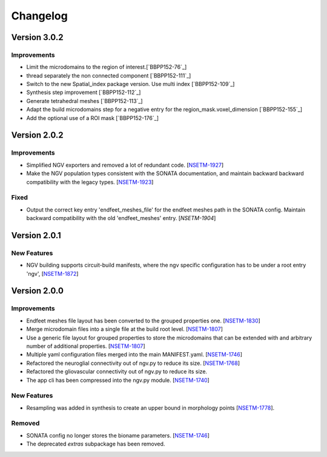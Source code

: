 Changelog
=========


Version 3.0.2
-------------

Improvements
~~~~~~~~~~~~

- Limit the microdomains to the region of interest.[`BBPP152-76`_]
- thread separately the non connected component [`BBPP152-111`_]
- Switch to the new Spatial_index package version. Use multi index [`BBPP152-109`_]
- Synthesis step improvement [`BBPP152-112`_]
- Generate tetrahedral meshes [`BBPP152-113`_]
- Adapt the build microdomains step for a negative entry for the region_mask.voxel_dimension [`BBPP152-155`_]
- Add the optional use of a ROI mask [`BBPP152-176`_]


Version 2.0.2
-------------

Improvements
~~~~~~~~~~~~

- Simplified NGV exporters and removed a lot of redundant code. [`NSETM-1927`_]
- Make the NGV population types consistent with the SONATA documentation, and maintain backward
  backward compatibility with the legacy types. [`NSETM-1923`_]

Fixed
~~~~~

- Output the correct key entry 'endfeet_meshes_file' for the endfeet meshes path in the SONATA
  config. Maintain backward compatibility with the old 'endfeet_meshes' entry. [`NSETM-1904`]


Version 2.0.1
-------------

New Features
~~~~~~~~~~~~

- NGV building supports circuit-build manifests, where the ngv specific configuration has to be
  under a root entry 'ngv', [`NSETM-1872`_]

Version 2.0.0
-------------

Improvements
~~~~~~~~~~~~

- Endfeet meshes file layout has been converted to the grouped properties one. [`NSETM-1830`_]
- Merge microdomain files into a single file at the build root level. [`NSETM-1807`_]
- Use a generic file layout for grouped properties to store the microdomains that can be extended
  with and arbitrary number of additional properties. [`NSETM-1807`_]
- Multiple yaml configuration files merged into the main MANIFEST.yaml. [`NSETM-1746`_]
- Refactored the neuroglial connectivity out of ngv.py to reduce its size. [`NSETM-1768`_]
- Refactored the gliovascular connectivity out of ngv.py to reduce its size.
- The app cli has been compressed into the ngv.py module. [`NSETM-1740`_]

New Features
~~~~~~~~~~~~
- Resampling was added in synthesis to create an upper bound in morphology points [`NSETM-1778`_]. 

Removed
~~~~~~~

- SONATA config no longer stores the bioname parameters. [`NSETM-1746`_]
- The deprecated `extras` subpackage has been removed.

.. _`NSETM-1927`: https://bbpteam.epfl.ch/project/issues/browse/NSETM-1927
.. _`NSETM-1923`: https://bbpteam.epfl.ch/project/issues/browse/NSETM-1923
.. _`NSETM-1904`: https://bbpteam.epfl.ch/project/issues/browse/NSETM-1904
.. _`NSETM-1872`: https://bbpteam.epfl.ch/project/issues/browse/NSETM-1872
.. _`NSETM-1830`: https://bbpteam.epfl.ch/project/issues/browse/NSETM-1830
.. _`NSETM-1778`: https://bbpteam.epfl.ch/project/issues/browse/NSETM-1778
.. _`NSETM-1807`: https://bbpteam.epfl.ch/project/issues/browse/NSETM-1807
.. _`NSETM-1746`: https://bbpteam.epfl.ch/project/issues/browse/NSETM-1746
.. _`NSETM-1768`: https://bbpteam.epfl.ch/project/issues/browse/NSETM-1768
.. _`NSETM-1740`: https://bbpteam.epfl.ch/project/issues/browse/NSETM-1740
